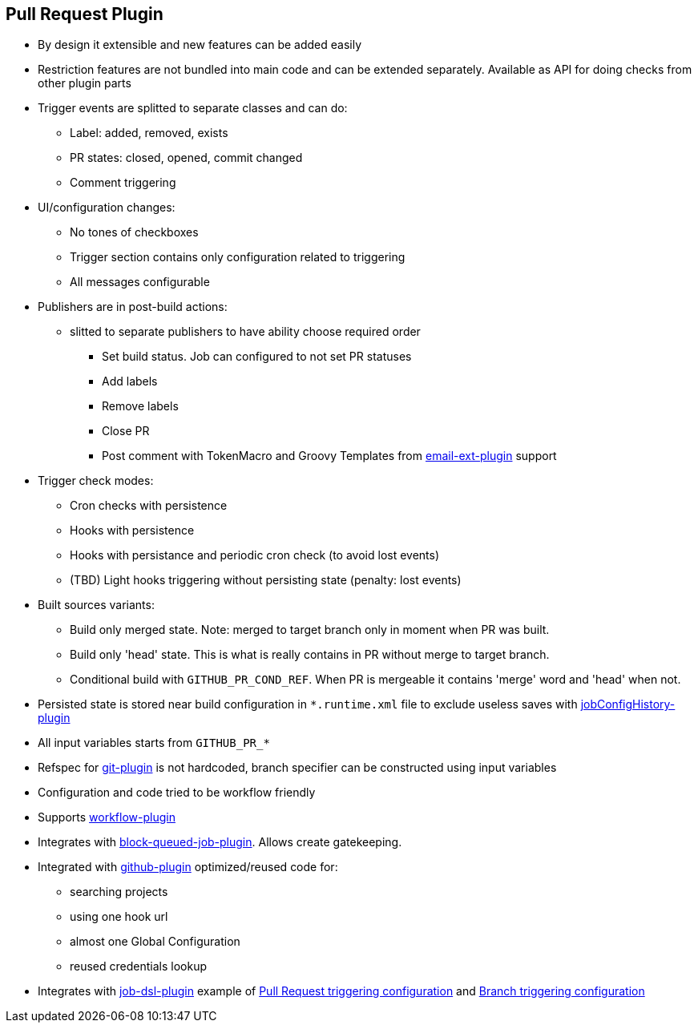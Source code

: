 == Pull Request Plugin

* By design it extensible and new features can be added easily
* Restriction features are not bundled into main code and can be extended separately. Available as API for doing checks from other plugin parts
* Trigger events are splitted to separate classes and can do:
** Label: added, removed, exists
** PR states: closed, opened, commit changed
** Comment triggering
* UI/configuration changes:
** No tones of checkboxes
** Trigger section contains only configuration related to triggering
** All messages configurable
* Publishers are in post-build actions:
** slitted to separate publishers to have ability choose required order
*** Set build status. Job can configured to not set PR statuses
*** Add labels
*** Remove labels
*** Close PR
*** Post comment with TokenMacro and Groovy Templates from https://wiki.jenkins-ci.org/display/JENKINS/Email-ext+plugin[email-ext-plugin] support
* Trigger check modes:
** Cron checks with persistence
** Hooks with persistence
** Hooks with persistance and periodic cron check (to avoid lost events)
** (TBD) Light hooks triggering without persisting state (penalty: lost events)
* Built sources variants:
** Build only merged state. Note: merged to target branch only in moment when PR was built.
** Build only 'head' state. This is what is really contains in PR without merge to target branch.
** Conditional build with `GITHUB_PR_COND_REF`. When PR is mergeable it contains 'merge' word and 'head' when not.
* Persisted state is stored near build configuration in `*.runtime.xml` file to exclude useless saves with https://wiki.jenkins-ci.org/display/JENKINS/JobConfigHistory+Plugin[jobConfigHistory-plugin]
* All input variables starts from `GITHUB_PR_*`
* Refspec for https://wiki.jenkins-ci.org/display/JENKINS/Git+Plugin[git-plugin] is not hardcoded, branch specifier can be constructed using input variables
* Configuration and code tried to be workflow friendly
* Supports https://github.com/jenkinsci/workflow-plugin[workflow-plugin]
* Integrates with https://github.com/jenkinsci/block-queued-job-plugin[block-queued-job-plugin]. Allows create gatekeeping.
* Integrated with https://wiki.jenkins-ci.org/display/JENKINS/GitHub+Plugin[github-plugin] optimized/reused code for:
** searching projects
** using one hook url
** almost one Global Configuration
** reused credentials lookup
* Integrates with https://github.com/jenkinsci/job-dsl-plugin[job-dsl-plugin] example of https://github.com/jenkinsci/github-integration-plugin/blob/master/github-pullrequest-plugin/src/test/resources/dsl/jobdsl.groovy[Pull Request triggering configuration] and https://github.com/KostyaSha/github-integration-plugin/blob/master/github-pullrequest-plugin/src/test/resources/dsl/branch-jobdsl.groovy[Branch triggering configuration]
